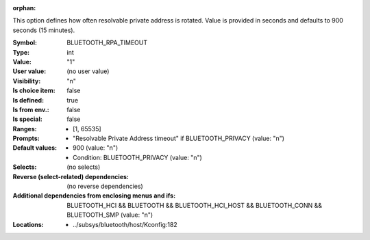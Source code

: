 :orphan:

.. title:: BLUETOOTH_RPA_TIMEOUT

.. option:: CONFIG_BLUETOOTH_RPA_TIMEOUT:
.. _CONFIG_BLUETOOTH_RPA_TIMEOUT:

This option defines how often resolvable private address is rotated.
Value is provided in seconds and defaults to 900 seconds (15 minutes).



:Symbol:           BLUETOOTH_RPA_TIMEOUT
:Type:             int
:Value:            "1"
:User value:       (no user value)
:Visibility:       "n"
:Is choice item:   false
:Is defined:       true
:Is from env.:     false
:Is special:       false
:Ranges:

 *  [1, 65535]
:Prompts:

 *  "Resolvable Private Address timeout" if BLUETOOTH_PRIVACY (value: "n")
:Default values:

 *  900 (value: "n")
 *   Condition: BLUETOOTH_PRIVACY (value: "n")
:Selects:
 (no selects)
:Reverse (select-related) dependencies:
 (no reverse dependencies)
:Additional dependencies from enclosing menus and ifs:
 BLUETOOTH_HCI && BLUETOOTH && BLUETOOTH_HCI_HOST && BLUETOOTH_CONN && BLUETOOTH_SMP (value: "n")
:Locations:
 * ../subsys/bluetooth/host/Kconfig:182